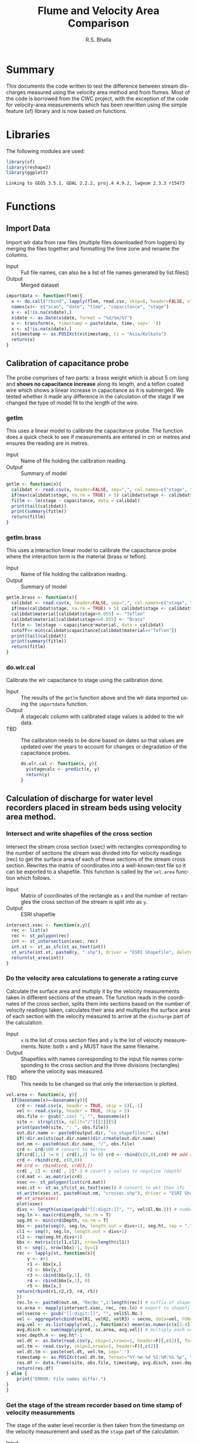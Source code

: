 #+OPTIONS:    H:3 num:nil toc:2 \n:nil @:t ::t |:t ^:{} -:t f:t *:t TeX:t LaTeX:t skip:t d:(HIDE) tags:not-in-toc
#+STARTUP:    align fold nodlcheck hidestars oddeven lognotestate
#+SEQ_TODO:   TODO(t) INPROGRESS(i) WAITING(w@) | DONE(d) CANCELED(c@)
#+TAGS:       Write(w) Update(u) Fix(f) Check(c) noexport(n)
#+LaTeX_CLASS_OPTIONS: [a4paper]
#+PROPERTY: header-args :tangle yes
#+BIBLIOGRAPHY: cwc plain

# to tangle: C-c C-v t
# to remove results: org-babel-remove-result-one-or-many
# to remove specific result block: c-u

#+TITLE: Flume and Velocity Area Comparison
#+AUTHOR:   R.S. Bhalla
#+EMAIL:    bhalla@feralindia.org

#+LANGUAGE:   en
#+STYLE:      <style type="text/css">#outline-container-introduction{ clear:both; }</style>


* Summary

  This documents the code written to test the difference between stream discharges measured using the velocity area method and from flumes.
  Most of the code is borrowed from the CWC project, with the exception of the code for velocity-area measurements which has been rewritten using the simple feature (sf) library and is now based on functions. 

* Libraries

  The following modules are used:

  #+BEGIN_SRC R :exports both :results output
  library(sf)
  library(reshape2)
  library(ggplot2)
  #+END_SRC

  #+RESULTS:
  : Linking to GEOS 3.5.1, GDAL 2.2.2, proj.4 4.9.2, lwgeom 2.3.3 r15473

* Functions

** Import Data

   Import wlr data from raw files (multiple files downloaded from loggers) by merging the files together and formatting the time zone and rename the columns.

   - Input :: Full file names, can also be a list of file names generated by list.files()
   - Output :: Merged dataset

   #+BEGIN_SRC R :exports both :results output
   importdata <- function(flnm){
     x <- do.call("rbind", lapply(flnm, read.csv, skip=8, header=FALSE, strip.white = TRUE, blank.lines.skip = TRUE, stringsAsFactors = FALSE))
     names(x)<- c("scan", "date", "time", "capacitance", "stage")
     x <- x[!is.na(x$date),]
     x$date <- as.Date(x$date, format = "%d/%m/%Y") 
     x <- transform(x, timestamp = paste(date, time, sep=' '))
     x <- x[!is.na(x$date),]
     x$timestamp <- as.POSIXct(x$timestamp, tz = "Asia/Kolkata")
     return(x)
   }
   #+END_SRC

   #+RESULTS[58ea0aa757632cf31e07af6fe4e32fe8b3c6d545]:

** Calibration of capacitance probe

   The probe comprises of two parts: a brass weight which is about 5 cm long and  *shows no capacitance increase* along its length, and a teflon coated wire which shows a linear increase in capacitance as it is submerged. We tested whether it made any difference in the calculation of the stage if we changed the type of model fit to the length of the wire. 

*** getlm

    This uses a linear model to calibrate the capacitance probe. The function does a quick check to see if measurements are entered in cm or metres and ensures the reading are in metres.

    - Input :: Name of file holding the calibration reading.
    - Output :: Summary of model

    #+BEGIN_SRC R :exports both :results output
    getlm <- function(x){
      calibdat <- read.csv(x, header=FALSE, sep=",", col.names=c("stage", "capacitance"), skip=6)
      if(max(calibdat$stage, na.rm = TRUE) > 5) calibdat$stage <- calibdat$stage/100 # convert to meters when calibration is done in cm
      fitlm <- lm(stage ~ capacitance, data = calibdat)
      print(tail(calibdat))
      print(summary(fitlm))
      return(fitlm) 
    }
    #+END_SRC

    #+RESULTS:

*** getlm.brass

    This uses a interaction linear model to calibrate the capacitance probe where the interaction term is the material (brass or teflon).

    - Input :: Name of file holding the calibration reading.
    - Output :: Summary of model
   
    #+BEGIN_SRC R :exports both :results output
    getlm.brass <- function(x){
      calibdat <- read.csv(x, header=FALSE, sep=",", col.names=c("stage", "capacitance"), skip=6)
      if(max(calibdat$stage, na.rm = TRUE) > 5) calibdat$stage <- calibdat$stage/100 # convert to meters when calibration is done in cm
      calibdat$material[calibdat$stage>0.055] <- "Teflon"
      calibdat$material[calibdat$stage<=0.055] <- "Brass"
      fitlm <- lm(stage ~ capacitance*material, data = calibdat)
      cutoff<<-min(calibdat$capacitance[calibdat$material=="Teflon"])
      print(tail(calibdat))
      print(summary(fitlm))
      return(fitlm)
    }
    #+END_SRC

    #+RESULTS:

*** do.wlr.cal

    Calibrate the wlr capacitance to stage using the calibration done.

    - Input :: The results of the ~getlm~ function above and the wlr data imported using the ~importdata~ function.
    - Output :: A stagecalc column with calibrated stage values is added to the wlr data.
    - TBD :: The calibration needs to be done based on dates so that values are updated over the years to account for changes or degradation of the capacitance probes.
	    
     #+BEGIN_SRC R :exports both :results output
     do.wlr.cal <- function(x, y){
       y$stagecalc <- predict(x, y)
       return(y)
     }
     #+END_SRC	     

     #+RESULTS:

** Calculation of discharge for water level recorders placed in stream beds using velocity area method.

*** Intersect and write shapefiles of the cross section

    Intersect the stream cross section (xsec) with rectangles corresponding to the number of sections the stream was divided into for velocity readings (rec) to get the surface area of each of these sections of the stream cross section. Rewrites the matrix of coordinates into a well-known-text file so it can be exported to a shapefile. This function is called by the ~vel.area~ function which follows.

    - Input :: Matrix of coordinates of the rectangle as ~x~ and the number of rectangles the cross section of the stream is split into as ~y~.
    - Output :: ESRI shapefile

    #+BEGIN_SRC R :exports both :results output
    intersect.xsec <- function(x,y){ 
      rec <- list(x)
      rec <- st_polygon(rec)
      int <- st_intersection(xsec, rec)
      int.st <- st_as_sfc(st_as_text(int))
      st_write(int.st, paste0(y, ".shp"), driver = "ESRI Shapefile", delete_dsn= TRUE)
      return(st_area(int))
    }
    #+END_SRC

    #+RESULTS:

*** Do the velocity area calculations to generate a rating curve 

    Calculate the surface area and multiply it by the velocity measurements taken in different sections of the stream. The function reads in the coordinates of the cross section, splits them into sections based on the number of velocity readings taken, calculates their area and multiplies the surface area of each section with the velocity measured to arrive at the ~discharge~ part of the calculation. 

    - Input :: ~x~ is the list of cross section files and ~y~ is the list of velocity measurements. Note: both ~x~ and ~y~ MUST have the same filename.
    - Output :: Shapefiles with names corresponding to the input file names corresponding to the cross section and the three divisions (rectangles) where the velocity was measured.
    - TBD :: This needs to be changed so that only the intersection is plotted.

    #+BEGIN_SRC R :exports both :results output
    vel.area <- function(x, y){    
      if(basename(x)==basename(y)){
        crd <- read.csv(x, header = TRUE, skip = 5)[,-1]
        vel <- read.csv(y, header = TRUE, skip = 5)
        obs.file <- gsub(".csv| ", "", basename(x))
        site <- strsplit(x, split="/")[[1]][5]
        print(paste0(site, ": ", obs.file))
        out.dir.name <- paste0(output.dir, "cx_shapefiles/", site)
        if(!dir.exists(out.dir.name))dir.create(out.dir.name)
        out.nm <- paste0(out.dir.name, "/", obs.file)
        crd <- crd/100 # convert to metres
        if(crd[1,1] != 0 | crd[1,2] != 0) crd <- rbind(c(0,0),crd) ## add row of 0,0 if missing
        crd <- rbind(crd, c(0,0))
        ## crd <- rbind(crd, crd[1,])
        crd[ , 2] <- crd[ , 2]*-1 # covert y values to negative (depth)
        crd.mat <- as.matrix(crd)
        xsec <<- st_polygon(list(crd.mat))
        xsec.st <- st_as_sfc(st_as_text(xsec)) # convert to wkt then sfc
        st_write(xsec.st, paste0(out.nm, "crossec.shp"), driver = "ESRI Shapefile", delete_dsn= TRUE) # write to shapefile        
        ## st_area(xsec)
        plot(xsec)
        divs <- length(unique(gsub("[[:digit:]]", "", vel$Sl.No.))) # number of divisions of xsec
        seg.ln <- max(crd$Length, na.rm = T)
        seg.ht <- min(crd$Depth, na.rm = T)
        bbx <- paste(seq(0, seg.ln, length.out = divs+1), seg.ht, sep = ",")
        cl1 <- seq(0, seg.ln, length.out = divs+1)
        cl2 <- rep(seg.ht,divs+1)
        bbx <- matrix(c(cl1,cl2), nrow=length(cl1))
        st <- seq(1, nrow(bbx)-1, by=1)
        rec <- lapply(st, function(x){
            y <- x+1
            r1 <- bbx[x,]
            r2 <- bbx[y,]
            r3 <- cbind(bbx[y,1], 0)
            r4 <- cbind(bbx[x,1], 0)
            r5 <- bbx[x,]
        return(rbind(r1,r2,r3, r4, r5))
        })
        rec.ln <- paste0(out.nm, "RecNo_",1:length(rec)) # suffix of shapefile
        sx.area <- mapply(intersect.xsec, rec, rec.ln) # export to shapefile   
        vel$secno <- gsub("[[:digit:]]", "", vel$Sl.No.)
        vel <- aggregate(cbind(velR1, velR2, velR3) ~ secno, data=vel, FUN=mean)
        avg.vel <- as.list(apply(vel,1, function(x) mean(as.numeric(x[2:4]))))
        avg.disch <- sum(mapply(prod, sx.area, avg.vel)) # multiply each velocity with each xsec and add
        xsec.depth.m <- seg.ht*-1
        vel.dt <- as.Date(read.csv(y, skip=1,nrows=1, header=F)[,c(2)], format = "%d/%m/%y")
        vel.tm <- read.csv(y, skip=2,nrows=1, header=F)[,c(2)]
        vel.dt.tm <- paste(vel.dt, vel.tm, sep=' ')
        timestamp <- as.POSIXct(vel.dt.tm, format="%Y-%m-%d %I:%M:%S %p", tz="Asia/Kolkata") 
        res.df <- data.frame(site, obs.file, timestamp, avg.disch, xsec.depth.m)
        return(res.df)
	} else {
        print("ERROR: File names differ.")
	}
    }
    #+END_SRC

    #+RESULTS[88d598335e8992d57b918905ce552e38287b488a]:

*** Get the stage of the stream recorder based on time stamp of velocity measurements

     The stage of the water level recorder is then taken from the timestamp on the velocity measurement and used as the ~stage~ part of the calculation. 

     - Input :: ~x~ is the output of the ~vel.area~ function; ~y~ is the calibrated wlr readings at 15 minute intervals. This can be changed to a five minute interval (or any other) if needed.
     - Output :: Stage appended to the stage discharge file which can now be used to calculate the rating curve.

    #+BEGIN_SRC R :exports both :results output
    get.stage <- function(x, y){
      pat <- paste0(y, "_15 min.csv")
      fn <- list.files(path ="~/Res/CWC/Data/Nilgiris/wlr/csv/", pattern = pat, full.names = TRUE )
      wlr <- read.csv(fn)
      x$timestamp <- as.POSIXct(x$timestamp, tz = "Asia/Kolkata")
      wlr$date_time <- as.POSIXct(wlr$date_time, tz = "Asia/Kolkata")
      x$dt.round <- as.POSIXct(round(as.double(x$timestamp)/(15*60))*(15*60),origin=(as.POSIXct('1970-01-01')))
      wlr$dt.round <- as.POSIXct(round(as.double(wlr$date_time)/(15*60))*(15*60),origin=(as.POSIXct('1970-01-01')))
      merged.df <- merge(x, wlr, by = "dt.round")
      merged.df <- merged.df[complete.cases(merged.df),]
      merged.df <- merged.df[,c("site", "obs.file", "timestamp", "avg.disch", "xsec.depth.m", "raw", "cal", "date_time")]
      names(merged.df) <- c("site", "obs.file", "vel.timestamp", "avg.disch", "xsec.depth", "scan", "stage", "wlr.timestamp") 
      return(merged.df)
    }
    #+END_SRC

    #+RESULTS:

*** Calculate discharges using velocity area method

   Calculates discharge based on the nonlinear (weighted) least-squares estimates of the rating data.

   - Input :: Stilling well data processed using the "importdata" function as x and rating curve data calculated using the vel.area function as y.
   - Output :: Discharge values for the wlr data. 

    #+BEGIN_SRC R :exports both :results output
    calc.disch.areastage <- function(x, y){
      sd <- y[,c("stage", "avg.disch")]
      names(sd) <- c("Stage", "Discharge")
      nls.res <- nls(Discharge~p1*Stage^p3, data=sd, start=list(p1=3,p3=5), control = list(maxiter = 500)) # (p1=3,p3=5)
      coef.p1 <- as.numeric(coef(nls.res)[1])
      coef.p3 <- as.numeric(coef(nls.res)[2])
      x <- x[, c("capacitance", "stagecalc", "timestamp")]
      names(x) <- c("Capacitance", "Stage", "Timestamp")
      x$Discharge <- coef.p1*x$Stage^coef.p3
      return(x)
    }
    #+END_SRC

    #+RESULTS:

** Calculation of discharge for flume

*** Fix stage of flume

    The stilling well of the flume is lower than the scale (surface of the flume) by about 6 to 7 cm. This function uses the manual scale readings and compares them to the wlr records following which it adjusts all wlr readings by adding the difference. Note that these values change each time the unit is re-installed and hence this code needs to be re-run each year using the appropriate set of readings.

    - input :: File with manual readings from the stilling well and the flume data with stage calculated.
    - Output :: Adjusted stage in the flume file.

    #+BEGIN_SRC R :exports both :results output
    fix.flume.stage <- function(x, y){
      x$dt.round <- as.POSIXct(round(as.double(x$timestamp)/(15*60))*(15*60),origin=(as.POSIXct('1970-01-01')))
      dat <- read.csv(y)
      dat$Height <- dat$Height/100 # convert to metres
      dat$Timestamp <- as.POSIXct(dat$Timestamp, tz = "Asia/Kolkata", format = "%d/%m/%y %H:%M")
      dat$dt.round <- as.POSIXct(round(as.double(dat$Timestamp)/(15*60))*(15*60),origin=(as.POSIXct('1970-01-01')))
      merged <- merge(dat, x, by = "dt.round")
      merged$stgfix <- merged$stagecalc-merged$Height
      avg.fix <- mean(merged$stgfix, na.rm = TRUE)
      x$stagecalc <- x$stagecalc-avg.fix
      return(x[,-8])
    }    
    #+END_SRC

    #+RESULTS:

*** Calculate discharge for the flume

   Uses the equation here [[https://www.openchannelflow.com/flumes/montana-flumes/discharge-tables][here]] to calculate the discharge from the flume based on the stage readings. Note that all flumes require that the stage is adjusted before this calculation is done using the function ~fix.flume.stage~.

    - Input :: Wlr data for flume generated using the ~importdata~ and applying the linear model using the ~predict~ function or read in from a file.
    - Output :: Discharge values slapped onto the flume data as an additional column.

    #+BEGIN_SRC R :exports both :results output
    calc.disch.flume <- function(x){
      x <- x[,c("capacitance", "stagecalc", "timestamp")]
      names(x) <- c("Capacitance", "Stage", "Timestamp")
      p1 <- 176.5
      p3 <- 1.55
      x$Discharge <- p1*(x$Stage)^p3*0.001 # in m cube per sec
      return(x)
    }
    #+END_SRC

    #+RESULTS:

** Compare data between flume and velocity area method

   Merges the discharge data of the flume and velocity area method using a rounded (fifteen minutes, can be changed) timestamp, plots and generates a data frame for subsequent calculations.

   - Input :: velocity-area based discharge estimates (15 minutes), flume based discharge measurements and names of the output figures.
   - Output :: merged dataframe and ggplot2 based figure in panels corresponding to periods when both data sources have been recording.

       #+BEGIN_SRC R :exports both :results output
       plot.discharges <- function(x, y, nms){
         x$Timestamp <- as.POSIXct(round(as.double(x$Timestamp)/(15*60))*(15*60),origin=(as.POSIXct('1970-01-01')))
	 y$Timestamp <- as.POSIXct(round(as.double(y$Timestamp)/(15*60))*(15*60),origin=(as.POSIXct('1970-01-01')))
	 merged <- merge(x, y, by = "Timestamp")
	 merged$group <- c(0, cumsum(diff(as.Date(merged$Timestamp)) > 1))
	 names(merged) <- c("Timestamp", "Capacitance.sw", "Stage.sw", "Discharge.sw", "Capacitance.fl", "Stage.fl", "Discharge.fl", "Group")
	 ggdat <- melt(merged, value.name = "Discharge", measure.vars = c("Discharge.sw", "Discharge.fl"), id.vars = c("Timestamp", "Group"))
	 ggp <- ggplot(data = ggdat, aes(x = Timestamp, y = Discharge, colour = variable))+
	   facet_wrap(~ Group, scales = "free") +
	   geom_line()
	 print(ggp)
	 ggsave(filename = paste0(output.dir, "discharge/figures/", nms, ".png"), plot = ggp)
	 return(merged)
	}
       #+END_SRC

       #+RESULTS:

* Testing with sample data

  All the relevant data is provided as a zip file. It would be very helpful if manual calculations are used to confirm the script works correctly. I have already done this but may have mucked up the formulae/procedure. Stations 107 (grassland velocity-area) and 110 (grassland flume) are being used.

** Datasets

   1. Check to see if datasets exist, else unzip the data file and create the datasets. Note that for sake of file size, only a sample of the dataset has been provided.

      #+BEGIN_SRC R :exports both :results output
      setwd("./")
      if(!dir.exists("./Data"))unzip("DataSets.zip")
      #+END_SRC

      #+RESULTS:

   2. Define file locations

      #+BEGIN_SRC R :exports both :results output
      input.dir <- "./Data/input/"
      output.dir <- "./Data/output/"
      #+END_SRC

      #+RESULTS:

** Calculate the stage using linear models

   1. Import the data collected by the water level recorders in a list.
      
      #+BEGIN_SRC R :exports both :results output
      in.wlr.dir <- list.dirs(paste0(input.dir, "wlr"), recursive = FALSE)
      in.wlr.files <- lapply(in.wlr.dir, list.files, full.names = TRUE)
      names(in.wlr.files) <- basename(in.wlr.dir)
      stillwell <- lapply(in.wlr.files, importdata)
      head(stillwell[[1]])
      #+END_SRC

      #+RESULTS[84b0774508aeef69bb1c0e6d40a651f21e9e5b92]:
      :   scan       date     time capacitance stage           timestamp
      : 1    1 2013-08-25 15:44:08        2170  2170 2013-08-25 15:44:08
      : 2    2 2013-08-25 15:59:08        2114  2114 2013-08-25 15:59:08
      : 3    3 2013-08-25 16:14:08        2109  2109 2013-08-25 16:14:08
      : 4    4 2013-08-25 16:29:08        2104  2104 2013-08-25 16:29:08
      : 5    5 2013-08-25 16:44:08        2093  2093 2013-08-25 16:44:08
      : 6    6 2013-08-25 16:59:08        2091  2091 2013-08-25 16:59:08

   2. Calibrate the relevant capacitance probes and calculate the stages of the wlr readings.

      #+BEGIN_SRC R :exports both :results value
      in.cal.files <- list.files(paste0(input.dir, "calib"), full.names = TRUE)
      lm.stillwell <- lapply(in.cal.files, getlm)
      names(lm.stillwell) <- basename(in.wlr.dir)
      stillwell <- mapply(do.wlr.cal, lm.stillwell, stillwell, SIMPLIFY = FALSE)
      head(stillwell[[2]])
      #+END_SRC

      #+RESULTS:
      | 1 | 2014-01-09 | 12:10:16 | 879 | 0.14 | 2014-01-09 12:10:16 | 0.222576528211233 |
      | 2 | 2014-01-09 | 12:25:16 | 879 | 0.14 | 2014-01-09 12:25:16 | 0.222576528211233 |
      | 3 | 2014-01-09 | 12:40:16 | 879 | 0.14 | 2014-01-09 12:40:16 | 0.222576528211233 |
      | 4 | 2014-01-09 | 12:55:16 | 878 | 0.14 | 2014-01-09 12:55:16 | 0.221913271309456 |
      | 5 | 2014-01-09 | 13:10:16 | 877 | 0.14 | 2014-01-09 13:10:16 | 0.221250014407679 |
      | 6 | 2014-01-09 | 13:25:16 | 876 | 0.14 | 2014-01-09 13:25:16 | 0.220586757505902 |

** Calculate the discharges

*** For area stage

    1. Define the input data sources. Note that the names of the files in the cross section (xsec) and velocity (vel) folder should be exactly the same. As per convention, these are the dates on which the velocity reading was taken.

       #+BEGIN_SRC R :exports both :results value
       in.xsec.dir <- list.dirs(paste0(input.dir, "xsec"), recursive = FALSE)
       xsec.fls <- lapply(in.xsec.dir, list.files, full.names = TRUE)
       in.vel.dir <- list.dirs(paste0(input.dir, "vel"), recursive = FALSE)
       vel.fls <- lapply(in.vel.dir, list.files, full.names = TRUE)
       xsec.vel.dirs <- data.frame(in.xsec.dir, in.vel.dir , stringsAsFactors = FALSE)
       s.d.pts <- apply(xsec.vel.dirs, 1,  function(x){
         xsec <- lapply(as.character(x["in.xsec.dir"]), list.files, full.names = TRUE)
	 xsec <- unlist(xsec)
	 vel <- lapply(as.character(x["in.vel.dir"]), list.files, full.names = TRUE)
	 vel <- unlist(vel)
	 s.d.pts <- do.call("rbind", mapply(vel.area, xsec, vel, SIMPLIFY = FALSE, USE.NAMES = FALSE))
       return(s.d.pts)
       })
       mapply(function(x, y) write.csv(x, file = paste0(output.dir, "rating/", y, ".csv"), row.names = FALSE),
         x = s.d.pts,
	 y = basename(in.xsec.dir))
      head(s.d.pts[[1]])	 
      #+END_SRC

       #+RESULTS:
       | wlr_107 | 01jun2015  | 2015-06-01 11:14:00 | 0.00712111851851852 |  0.07 |
       | wlr_107 | 01sept2014 | 2014-09-01 11:05:00 |       0.37579109375 | 0.885 |
       | wlr_107 | 02aug2014  | 2014-08-02 11:08:00 |            0.479804 |   0.9 |
       | wlr_107 | 03dec2014  | 2014-12-03 10:35:00 |  0.0179140666666667 |  0.19 |
       | wlr_107 | 03Sep2013  | 2013-09-03 01:54:00 |   0.128821555555556 | 0.273 |
       | wlr_107 | 05sep2015  | 2015-09-05 11:21:00 |  0.0303214755555556 |  0.18 |

    2. Get the stage from the water level recorder based on the timestamp on the stage-discharge calculation above. Calculate the discharge using the area-stage relationship and a non-linear least square fit.

       #+BEGIN_SRC R :exports both :results output
       if(!exists("s.d.pts")) s.d.pts <- lapply(list.files(paste0(output.dir, "rating/"), full.names = TRUE), read.csv)
       names(s.d.pts) <- basename(in.xsec.dir)
       s.d.pts <- mapply(get.stage, s.d.pts, names(s.d.pts), SIMPLIFY = FALSE)
       mapply(function(x, y) write.csv(x, file = paste0(output.dir, "rating/", y, ".csv"), row.names = FALSE),
         x = s.d.pts,
         y = basename(in.xsec.dir))
       if(!exists("s.d.pts")) s.d.pts <- lapply(list.files(paste0(output.dir, "rating/"), full.names = TRUE), read.csv)
       xsec.vel.data <- mapply(calc.disch.areastage, x = stillwell[names(stillwell) %in% names(s.d.pts)], y = s.d.pts, SIMPLIFY = FALSE)
       #+END_SRC

       #+RESULTS:
       : $wlr_107
       : NULL

*** For flume

    Correct the stage calculation for the flume based on an averaged difference between the manual measurements and the logged data on the wlr then calculate the discharge using the equation. The form below allows sequential processing of all flume units using the ~flume.names~.

    #+BEGIN_SRC R :exports both :results output
    flume.names <- c("wlr_110", "wlr_111", "wlr_112", "wlr_113")
    flume.data <- mapply(fix.flume.stage,
      y = list.files(paste0(input.dir, "flume_stage_correction"), full.names = TRUE),
      x = stillwell[names(stillwell) %in% flume.names], SIMPLIFY = FALSE)
    flume.data <- lapply(flume.data, calc.disch.flume)
    #+END_SRC

    #+RESULTS:

** Compare the discharge between flume and velocity area method.    

   Plot a panel of discharges between the velocity area method and flume for periods when both loggers were recording discharges simultaneously and export the data for further analysis.

   #+BEGIN_SRC R :results output graphics :file comparedischarges.png :bg "transparent" :exports both
   nms <- mapply(paste, names(xsec.vel.data), sub(".csv", "", basename(names(flume.data))), sep = "_")
   xsec.val.merged <- mapply(plot.discharges, xsec.vel.data, flume.data, nms)
   head(xsec.val.merged[[1]])
   #+END_SRC

   #+RESULTS:
   [[file:comparedischarges.png]]

 ------

 
 # Local Variables:
 # eval: (setq-local org-babel-default-header-args:R '((:session . "*R*")))
 # End:
 
